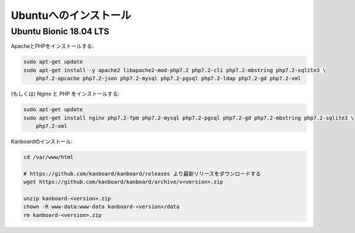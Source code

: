 Ubuntuへのインストール
======================

Ubuntu Bionic 18.04 LTS
-----------------------

ApacheとPHPをインストールする:

.. code:: bash

    sudo apt-get update
    sudo apt-get install -y apache2 libapache2-mod-php7.2 php7.2-cli php7.2-mbstring php7.2-sqlite3 \
        php7.2-opcache php7.2-json php7.2-mysql php7.2-pgsql php7.2-ldap php7.2-gd php7.2-xml

(もしくは) Nginx と PHP をインストールする:

.. code:: bash

    sudo apt-get update
    sudo apt-get install nginx php7.2-fpm php7.2-mysql php7.2-pgsql php7.2-gd php7.2-mbstring php7.2-sqlite3 \
        php7.2-xml

Kanboardのインストール:

.. code:: bash

    cd /var/www/html

    # https://github.com/kanboard/kanboard/releases より最新リリースをダウンロードする
    wget https://github.com/kanboard/kanboard/archive/v<version>.zip

    unzip kanboard-<version>.zip
    chown -R www-data:www-data kanboard-<version>/data
    rm kanboard-<version>.zip

.. 注意::

    - ``phpenmod`` コマンドでPHP拡張モジュールを有効にしなければなりません。
    - Kanboardのいくつかの特徴は、毎日のバックグラウンドジョブの実行を必要とします。
